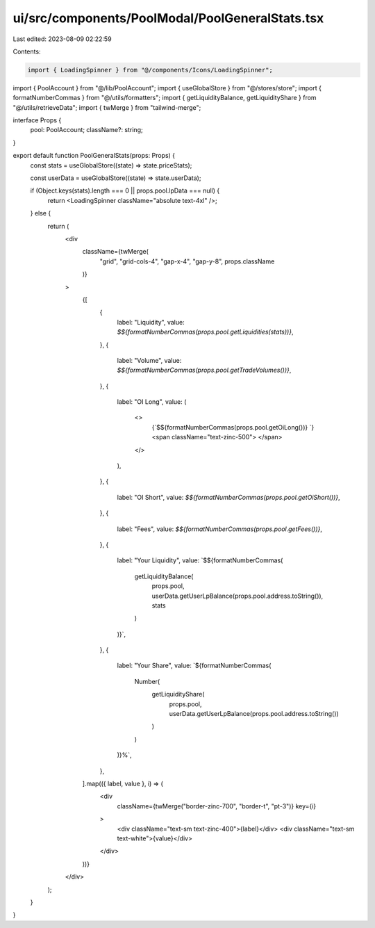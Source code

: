ui/src/components/PoolModal/PoolGeneralStats.tsx
================================================

Last edited: 2023-08-09 02:22:59

Contents:

.. code-block:: tsx

    import { LoadingSpinner } from "@/components/Icons/LoadingSpinner";
import { PoolAccount } from "@/lib/PoolAccount";
import { useGlobalStore } from "@/stores/store";
import { formatNumberCommas } from "@/utils/formatters";
import { getLiquidityBalance, getLiquidityShare } from "@/utils/retrieveData";
import { twMerge } from "tailwind-merge";

interface Props {
  pool: PoolAccount;
  className?: string;
}

export default function PoolGeneralStats(props: Props) {
  const stats = useGlobalStore((state) => state.priceStats);

  const userData = useGlobalStore((state) => state.userData);

  if (Object.keys(stats).length === 0 || props.pool.lpData === null) {
    return <LoadingSpinner className="absolute text-4xl" />;
  } else {
    return (
      <div
        className={twMerge(
          "grid",
          "grid-cols-4",
          "gap-x-4",
          "gap-y-8",
          props.className
        )}
      >
        {[
          {
            label: "Liquidity",
            value: `$${formatNumberCommas(props.pool.getLiquidities(stats))}`,
          },
          {
            label: "Volume",
            value: `$${formatNumberCommas(props.pool.getTradeVolumes())}`,
          },
          {
            label: "OI Long",
            value: (
              <>
                {`$${formatNumberCommas(props.pool.getOiLong())} `}
                <span className="text-zinc-500"> </span>
              </>
            ),
          },
          {
            label: "OI Short",
            value: `$${formatNumberCommas(props.pool.getOiShort())}`,
          },
          {
            label: "Fees",
            value: `$${formatNumberCommas(props.pool.getFees())}`,
          },
          {
            label: "Your Liquidity",
            value: `$${formatNumberCommas(
              getLiquidityBalance(
                props.pool,
                userData.getUserLpBalance(props.pool.address.toString()),
                stats
              )
            )}`,
          },
          {
            label: "Your Share",
            value: `${formatNumberCommas(
              Number(
                getLiquidityShare(
                  props.pool,
                  userData.getUserLpBalance(props.pool.address.toString())
                )
              )
            )}%`,
          },
        ].map(({ label, value }, i) => (
          <div
            className={twMerge("border-zinc-700", "border-t", "pt-3")}
            key={i}
          >
            <div className="text-sm text-zinc-400">{label}</div>
            <div className="text-sm text-white">{value}</div>
          </div>
        ))}
      </div>
    );
  }
}


